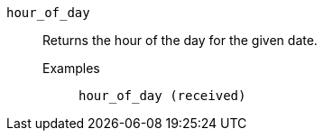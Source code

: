 [#hour_of_day]
`hour_of_day`::
  Returns the hour of the day for the given date.
Examples;;
+
----
hour_of_day (received)
----
